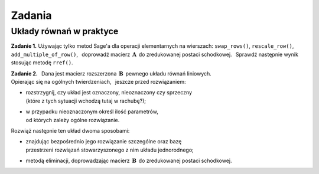 
Zadania
-------

Układy równań w praktyce
~~~~~~~~~~~~~~~~~~~~~~~~

**Zadanie 1.**
Używając tylko metod Sage'a dla operacji elementarnych na wierszach:
``swap_rows()``, ``rescale_row()``, ``add_multiple_of_row()``, :math:`\,`
doprowadź macierz :math:`\,\boldsymbol{A}\,` do zredukowanej postaci schodkowej. :math:`\,`
Sprawdź następnie wynik stosując metodę ``rref()``.

.. Aby wygenerować macierz, naciśnij "Wykonaj";
   aby zmienić rozmiar macierzy, wpisz nową wartość n.

.. sagecellserver::

   n = 4
   A = random_matrix(QQ, n, algorithm='echelonizable', rank=n, upper_bound=6)
   table([["A","=",A]])

:math:`\;`

**Zadanie 2.** :math:`\,`
Dana jest macierz rozszerzona :math:`\,\boldsymbol{B}\,` pewnego układu równań liniowych. :math:`\\`
Opierając się na ogólnych twierdzeniach, :math:`\,` jeszcze przed rozwiązaniem:
     
* | rozstrzygnij, czy układ jest oznaczony, nieoznaczony czy sprzeczny
  | (które z tych sytuacji wchodzą tutaj w rachubę?);

* | w przypadku nieoznaczonym określ ilość parametrów, 
  | od których zależy ogólne rozwiązanie.    

Rozwiąż następnie ten układ dwoma sposobami:
   
* | znajdując bezpośrednio jego rozwiązanie szczególne oraz bazę
  | przestrzeni rozwiązań stowarzyszonego z nim układu jednorodnego;
     
* metodą eliminacji, doprowadzając macierz :math:`\,\boldsymbol{B}\,`
  do zredukowanej postaci schodkowej.

.. sagecellserver::
   
   m = 4; n = 5
   B = random_matrix(QQ, m,n+1, algorithm='echelonizable', 
                                rank=3, upper_bound=6)
   table([["B","=",B]])


